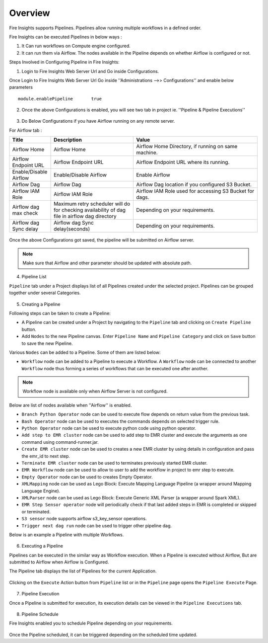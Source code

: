 Overview
========

Fire Insights supports Pipelines. Pipelines allow running multiple workflows in a defined order.

Fire Insights can be executed Pipelines in below ways :

1. It Can run workflows on Compute engine configured.
2. It can run them via Airflow. The nodes available in the Pipeline depends on whether Airflow is configured or not.

Steps Involved in Configuring Pipeline in Fire Insights:

1. Login to Fire Insights Web Server Url and Go inside Configurations.

Once Login to Fire Insights Web Server Url Go inside ''Administrations -->> Configurations'' and enable below parameters

::

    module.enablePipeline	true

.. figure:: ../../_assets/user-guide/pipeline/pipeline_administration.PNG
   :alt: Pipeline List
   :width: 60%

.. figure:: ../../_assets/user-guide/pipeline/pipeline_configurations.PNG
   :alt: Pipeline List
   :width: 60%
   
2. Once the above Configurations is enabled, you will see two tab in project ie. ''Pipeline & Pipeline Executions''  

.. figure:: ../../_assets/user-guide/pipeline-list-new.png
   :alt: Pipeline List
   :width: 60% 

3. Do Below Configurations if you have Airflow running on any remote server.

For Airflow tab :

.. list-table:: 
   :widths: 10 20 30
   :header-rows: 1

   * - Title
     - Description
     - Value
   * - Airflow Home
     - Airflow Home
     - Airflow Home Directory, if running on same machine.
   * - Airflow Endpoint URL
     - Airflow Endpoint URL
     - Airflow Endpoint URL where its running.
   * - Enable/Disable Airflow
     - Enable/Disable Airflow
     - Enable Airflow
   * - Airflow Dag
     - Airflow Dag
     - Airflow Dag location if you configured S3 Bucket.
   * - Airflow IAM Role
     - Airflow IAM Role
     - Airflow IAM Role used for accessing S3 Bucket for dags.
   * - Airflow dag max check
     - Maximum retry scheduler will do for checking availability of dag file in airflow dag directory
     - Depending on your requirements.
   * - Airflow dag Sync delay
     - Airflow dag Sync delay(seconds)
     - Depending on your requirements.
     
.. figure:: ../../_assets/user-guide/pipeline/pipeline_airflow.PNG
   :alt: Pipeline List     
   :width: 60%

Once the above Configurations got saved, the pipeline will be submitted on Airflow server.

.. note:: Make sure that Airflow and other parameter should be updated with absolute path.

4. Pipeline List

``Pipeline`` tab under a Project displays list of all Pipelines created under the selected project. Pipelines can be grouped together under several Categories. 

.. figure:: ../../_assets/user-guide/pipeline-list-new.png
   :alt: Pipeline List
   :width: 60%

5. Creating a Pipeline

Following steps can be taken to create a Pipeline:

*	A Pipeline can be created under a Project by navigating to the ``Pipeline`` tab and clicking on ``Create Pipeline`` button.
*	Add ``Nodes`` to the new Pipeline canvas. Enter ``Pipeline Name`` and ``Pipeline Category`` and click on ``Save`` button to save the new Pipeline.

Various ``Nodes`` can be added to a Pipeline. Some of them are listed below:

*	``Workflow`` node can be added to a Pipeline to execute a Workflow. A ``Workflow`` node can be connected to another ``Workflow`` node thus forming a series of workflows that can be executed one after another.

.. note:: Workflow node is available only when Airflow Server is not configured.

Below are list of nodes available when ''Airflow'' is enabled.

*   ``Branch Python Operator`` node can be used to execute flow depends on return value from the previous task.
*   ``Bash Operator`` node can be used to executes the commands depends on selected trigger rule.
*   ``Python Operator`` node can be used to execute python code using python operator.
*   ``Add step to EMR cluster`` node can be used to add step to EMR cluster and execute the arguments as one command using command-runner.jar.
*   ``Create EMR cluster`` node can be used to creates a new EMR cluster by using details in configuration and pass the emr_id to next step.
*   ``Terminate EMR cluster`` node can be used to terminates previously started EMR cluster.
*   ``EMR Workflow`` node can be used to allow to user to add the workflow in project to emr step to execute.
*   ``Empty Operator`` node can be used to creates Empty Operator.
*   ``XMLMapping`` node can be used as Lego Block: Execute Mapping Language Pipeline (a wrapper around Mapping Language Engine).
*   ``XMLParser`` node can be used as Lego Block: Execute Generic XML Parser (a wrapper around Spark XML).
*   ``EMR Step Sensor operator`` node will periodically check if that last added steps in EMR is completed or skipped or terminated.
*   ``S3 sensor`` node supports airflow s3_key_sensor operations.
*   ``Trigger next dag run``  node can be used to trigger other pipeline dag.


Below is an example a Pipeline with multiple Workflows.

.. figure:: ../../_assets/user-guide/pipeline-new.png
   :alt: Pipeline
   :width: 60%
   
6. Executing a Pipeline

Pipelines can be executed in the similar way as Workflow execution. When a Pipeline is executed without Airflow, But are submitted to Airflow when Airflow is Configured.

The Pipeline tab displays the list of Pipelines for the current Application.

.. figure:: ../../_assets/user-guide/pipeline-list-new.png
   :alt: Pipeline List
   :width: 60%
   
Clicking on the ``Execute`` Action button from ``Pipeline`` list or in the ``Pipeline`` page opens the ``Pipeline Execute`` Page.

.. figure:: ../../_assets/user-guide/pipeline-execute-new.png
   :alt: Pipeline Execute
   :width: 60%
   
7. Pipeline Execution

Once a Pipeline is submitted for execution, its execution details can be viewed in the ``Pipeline Executions`` tab.

.. figure:: ../../_assets/user-guide/pipeline-execution-new.png
   :alt: Pipeline Execution
   :width: 60%
   
8. Pipeline Schedule

Fire Insights enabled you to schedule Pipeline depending on your requirements.

.. figure:: ../../_assets/user-guide/pipeline/pipeline_scheduled.PNG
   :alt: Pipeline 
   :width: 60%

.. figure:: ../../_assets/user-guide/pipeline/pipeline_schedule_page.PNG
   :alt: Pipeline 
   :width: 60%
   
.. figure:: ../../_assets/user-guide/pipeline/pipeline_scheduled_start.PNG
   :alt: Pipeline 
   :width: 60%
   
.. figure:: ../../_assets/user-guide/pipeline/pipeline_schedule_list.PNG
   :alt: Pipeline 
   :width: 60%   

Once the Pipeline scheduled, it can be triggered depending on the scheduled time updated.
